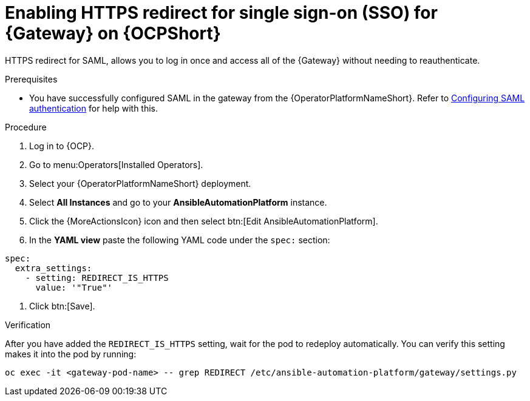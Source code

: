 [id="proc-operator-enable-https-redirect"]

= Enabling HTTPS redirect for single sign-on (SSO) for {Gateway} on {OCPShort}

HTTPS redirect for SAML, allows you to log in once and access all of the {Gateway} without needing to reauthenticate.

.Prerequisites 

* You have successfully configured SAML in the gateway from the {OperatorPlatformNameShort}. Refer to link:{BaseURL}/red_hat_ansible_automation_platform/{PlatformVers}/html-single/access_management_and_authentication/index#controller-set-up-SAML[Configuring SAML authentication] for help with this.

.Procedure

. Log in to {OCP}.
. Go to menu:Operators[Installed Operators].
. Select your {OperatorPlatformNameShort} deployment.
. Select *All Instances* and go to your *AnsibleAutomationPlatform* instance.
. Click the  {MoreActionsIcon} icon and then select btn:[Edit AnsibleAutomationPlatform].
. In the *YAML view* paste the following YAML code under the `spec:` section:
----
spec:
  extra_settings:
    - setting: REDIRECT_IS_HTTPS
      value: '"True"'

----
. Click btn:[Save].

.Verification

After you have added the `REDIRECT_IS_HTTPS` setting, wait for the pod to redeploy automatically. You can verify this setting makes it into the pod by running:
----
oc exec -it <gateway-pod-name> -- grep REDIRECT /etc/ansible-automation-platform/gateway/settings.py
----